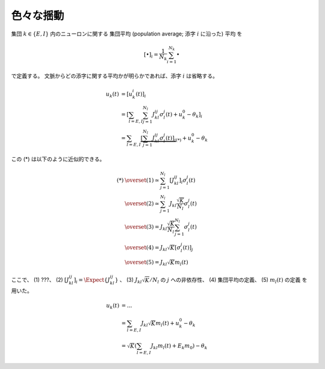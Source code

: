 ============
 色々な揺動
============

集団 :math:`k \in \{ E, I \}` 内のニューロンに関する
集団平均 (population average; 添字 :math:`i` に沿った) 平均
を

.. math::

   [ \bullet ]_i = \frac{1}{N_k} \sum_{i=1}^{N_k} \bullet

で定義する。
文脈からどの添字に関する平均かが明らかであれば、添字 :math:`i` は省略する。

.. math::

   u_k(t)
   & =
     [u_k^i (t)]_i
   \\
   & =
     \left[
       \sum_{l = E, I} \sum_{j=1}^{N_l} J_{kl}^{ij} \sigma_l^j(t)
       + u_k^0 - \theta_k
     \right]_i
   \\
   & =
     \sum_{l = E, I}
     \underbrace{
     \left[
       \sum_{j=1}^{N_l} J_{kl}^{ij} \sigma_l^j(t)
     \right]_i
     }_{(*)}
     + u_k^0 - \theta_k

この (*) は以下のように近似的できる。

.. math::

   (*)
   & \overset{(1)} \simeq
     \sum_{j=1}^{N_l}
     \left[
       J_{kl}^{ij}
     \right]_i
     \sigma_l^j(t)
   \\
   & \overset{(2)} \simeq
     \sum_{j=1}^{N_l}
     J_{kl} \frac{\sqrt K}{N_l}
     \sigma_l^j(t)
   \\
   & \overset{(3)} =
     J_{kl} \frac{\sqrt K}{N_l}
     \sum_{j=1}^{N_l}
     \sigma_l^j(t)
   \\
   & \overset{(4)} =
     J_{kl} \sqrt K
     \left[
       \sigma_l^j(t)
     \right]_j
   \\
   & \overset{(5)} =
     J_{kl} \sqrt K m_l(t)

ここで、
(1) ???、
(2) :math:`\left[ J_{kl}^{ij} \right]_i = \Expect \{J_{kl}^{ij}\}` 、
(3) :math:`J_{kl} \sqrt K / N_l` の :math:`j` への非依存性、
(4) 集団平均の定義、
(5) :math:`m_l(t)` の定義
を用いた。

.. todo:: 上の (1) は何を前提としているかを説明する。

   手書きノートには :math:`\sigma_l^j(t)` が :math:`i` に依存しないから
   と書いてあるが、 :math:`\sigma_l^j(t)` は :math:`J_{kl}^{ij}` に依存
   しているからそれは正しくない。いや、 :math:`u_k(t)` を :math:`\sigma_l^j(t)`
   の関数、つまり :math:`u_k(\sigma_l^j(t))` と考えれば問題ない...わけないか。

.. math::

   u_k(t)
   & = ...
   \\
   & =
     \sum_{l = E, I} J_{kl} \sqrt K m_l(t)
     + u_k^0 - \theta_k
   \\
   & =
     \sqrt K \left(
       \sum_{l = E, I} J_{kl} m_l(t) + E_k m_0
     \right)
     - \theta_k
